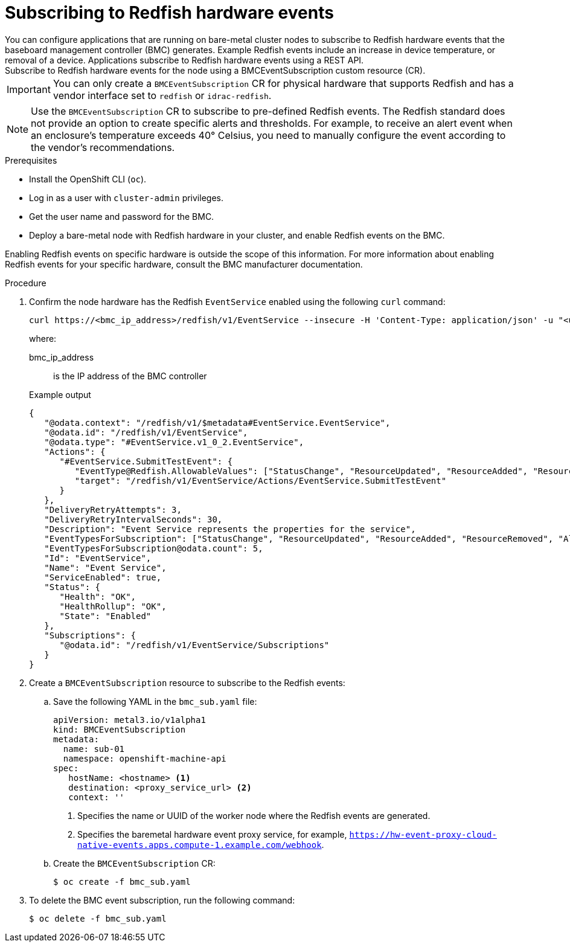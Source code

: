 // Module included in the following assemblies:
//
// * networking/using-rfhe.adoc
:_content-type: PROCEDURE
[id="nw-rfhe-creating_bmc_event_sub_{context}"]
= Subscribing to Redfish hardware events
You can configure applications that are running on bare-metal cluster nodes to subscribe to Redfish hardware events that the baseboard management controller (BMC) generates. Example Redfish events include an increase in device temperature, or removal of a device. Applications subscribe to Redfish hardware events using a REST API.
Subscribe to Redfish hardware events for the node using a BMCEventSubscription custom resource (CR).
[IMPORTANT]
====
You can only create a `BMCEventSubscription` CR for physical hardware that supports Redfish and has a vendor interface set to `redfish` or `idrac-redfish`.
====
[NOTE]
====
Use the `BMCEventSubscription` CR to subscribe to pre-defined Redfish events. The Redfish standard does not provide an option to create specific alerts and thresholds. For example, to receive an alert event when an enclosure's temperature exceeds 40° Celsius, you need to manually configure the event according to the vendor's recommendations.
====
.Prerequisites
* Install the OpenShift CLI (`oc`).
* Log in as a user with `cluster-admin` privileges.
* Get the user name and password for the BMC.
* Deploy a bare-metal node with Redfish hardware in your cluster, and enable Redfish events on the BMC.
[NOTE]
====
Enabling Redfish events on specific hardware is outside the scope of this information. For more information about enabling Redfish events for your specific hardware, consult the BMC manufacturer documentation.
====
.Procedure
. Confirm the node hardware has the Redfish `EventService` enabled using the following `curl` command:
+
[source,terminal]
----
curl https://<bmc_ip_address>/redfish/v1/EventService --insecure -H 'Content-Type: application/json' -u "<user_name>:<password>"
----
+
where:
+
--
bmc_ip_address:: is the IP address of the BMC controller
--
+
.Example output
[source,terminal]
----
{
   "@odata.context": "/redfish/v1/$metadata#EventService.EventService",
   "@odata.id": "/redfish/v1/EventService",
   "@odata.type": "#EventService.v1_0_2.EventService",
   "Actions": {
      "#EventService.SubmitTestEvent": {
         "EventType@Redfish.AllowableValues": ["StatusChange", "ResourceUpdated", "ResourceAdded", "ResourceRemoved", "Alert"],
         "target": "/redfish/v1/EventService/Actions/EventService.SubmitTestEvent"
      }
   },
   "DeliveryRetryAttempts": 3,
   "DeliveryRetryIntervalSeconds": 30,
   "Description": "Event Service represents the properties for the service",
   "EventTypesForSubscription": ["StatusChange", "ResourceUpdated", "ResourceAdded", "ResourceRemoved", "Alert"],
   "EventTypesForSubscription@odata.count": 5,
   "Id": "EventService",
   "Name": "Event Service",
   "ServiceEnabled": true,
   "Status": {
      "Health": "OK",
      "HealthRollup": "OK",
      "State": "Enabled"
   },
   "Subscriptions": {
      "@odata.id": "/redfish/v1/EventService/Subscriptions"
   }
}
----
. Create a `BMCEventSubscription` resource to subscribe to the Redfish events:
.. Save the following YAML in the `bmc_sub.yaml` file:
+
[source,yaml]
----
apiVersion: metal3.io/v1alpha1
kind: BMCEventSubscription
metadata:
  name: sub-01
  namespace: openshift-machine-api
spec:
   hostName: <hostname> <1>
   destination: <proxy_service_url> <2>
   context: ''
----
<1> Specifies the name or UUID of the worker node where the Redfish events are generated.
<2> Specifies the baremetal hardware event proxy service, for example, `https://hw-event-proxy-cloud-native-events.apps.compute-1.example.com/webhook`.
+
.. Create the `BMCEventSubscription` CR:
+
[source,terminal]
----
$ oc create -f bmc_sub.yaml
----
. To delete the BMC event subscription, run the following command:
+
[source,terminal]
----
$ oc delete -f bmc_sub.yaml
----